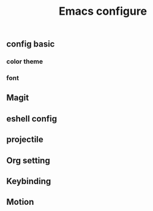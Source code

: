 
#+TITLE: Emacs configure 

#+STARTUP: indent



** config basic

*** color theme

*** font

** Magit

** eshell config

** projectile

** Org setting

** Keybinding

** Motion



